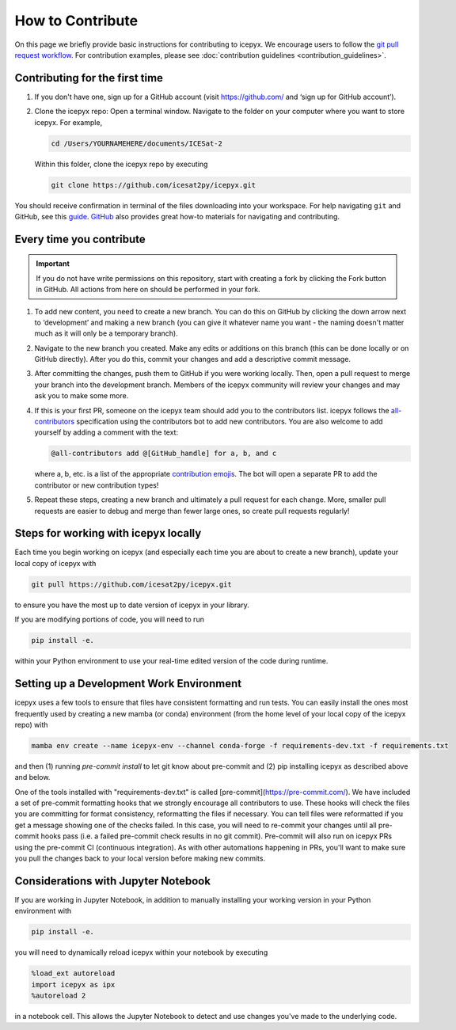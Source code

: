 .. _dev_guide_label:

How to Contribute
=================

On this page we briefly provide basic instructions for contributing to icepyx.
We encourage users to follow the `git pull request workflow <https://www.asmeurer.com/git-workflow/>`_.
For contribution examples, please see :doc:`contribution guidelines <contribution_guidelines>`.


Contributing for the first time
-------------------------------
1. If you don't have one, sign up for a GitHub account (visit https://github.com/ and ‘sign up for GitHub account’).

2. Clone the icepyx repo: Open a terminal window.
   Navigate to the folder on your computer where you want to store icepyx.
   For example,

   .. code-block:: shell

       cd /Users/YOURNAMEHERE/documents/ICESat-2

   Within this folder, clone the icepyx repo by executing

   .. code-block:: shell

       git clone https://github.com/icesat2py/icepyx.git

You should receive confirmation in terminal of the files downloading into your workspace.
For help navigating ``git`` and GitHub, see this `guide <https://the-turing-way.netlify.app/collaboration/github-novice/github-novice-firststeps.html?highlight=github%20account>`__.
`GitHub <https://docs.github.com/en>`_ also provides great how-to materials for navigating and contributing.


Every time you contribute
-------------------------

.. important::

    If you do not have write permissions on this repository, start with creating a fork by clicking the Fork button in GitHub.
    All actions from here on should be performed in your fork.

1. To add new content, you need to create a new branch.
   You can do this on GitHub by clicking the down arrow next to ‘development’ and making a new branch
   (you can give it whatever name you want - the naming doesn't matter much as it will only be a temporary branch).

2. Navigate to the new branch you created.
   Make any edits or additions on this branch (this can be done locally or on GitHub directly).
   After you do this, commit your changes and add a descriptive commit message.

3. After committing the changes, push them to GitHub if you were working locally.
   Then, open a pull request to merge your branch into the development branch.
   Members of the icepyx community will review your changes and may ask you to make some more.

4. If this is your first PR, someone on the icepyx team should add you to the contributors list.
   icepyx follows the `all-contributors <https://github.com/all-contributors/all-contributors>`_ specification using the contributors bot to add new contributors.
   You are also welcome to add yourself by adding a comment with the text:

   .. code-block:: none

       @all-contributors add @[GitHub_handle] for a, b, and c

   where a, b, etc. is a list of the appropriate `contribution emojis <https://allcontributors.org/docs/en/emoji-key>`_.
   The bot will open a separate PR to add the contributor or new contribution types!

5. Repeat these steps, creating a new branch and ultimately a pull request for each change.
   More, smaller pull requests are easier to debug and merge than fewer large ones, so create pull requests regularly!


Steps for working with icepyx locally
-------------------------------------

Each time you begin working on icepyx (and especially each time you are about to create a new branch),
update your local copy of icepyx with

.. code-block:: shell

    git pull https://github.com/icesat2py/icepyx.git

to ensure you have the most up to date version of icepyx in your library.


If you are modifying portions of code, you will need to run

.. code-block:: shell

    pip install -e.

within your Python environment to use your real-time edited version of the code during runtime.


Setting up a Development Work Environment
-----------------------------------------

icepyx uses a few tools to ensure that files have consistent formatting and run tests.
You can easily install the ones most frequently used by creating a new mamba (or conda)
environment (from the home level of your local copy of the icepyx repo) with

.. code-block:: shell

    mamba env create --name icepyx-env --channel conda-forge -f requirements-dev.txt -f requirements.txt

and then (1) running `pre-commit install` to let git know about pre-commit and
(2) pip installing icepyx as described above and below.

One of the tools installed with "requirements-dev.txt" is called [pre-commit](https://pre-commit.com/).
We have included a set of pre-commit formatting hooks that we strongly encourage all contributors to use.
These hooks will check the files you are committing for format consistency,
reformatting the files if necessary.
You can tell files were reformatted if you get a message showing one of the checks failed.
In this case, you will need to re-commit your changes until all pre-commit hooks pass
(i.e. a failed pre-commit check results in no git commit).
Pre-commit will also run on icepyx PRs using the pre-commit CI (continuous integration).
As with other automations happening in PRs,
you'll want to make sure you pull the changes back to your local version before making new commits.


Considerations with Jupyter Notebook
------------------------------------

If you are working in Jupyter Notebook, in addition to manually installing your working version in your Python environment with

.. code-block:: shell

    pip install -e.

you will need to dynamically reload icepyx within your notebook by executing

.. code-block:: python

    %load_ext autoreload
    import icepyx as ipx
    %autoreload 2

in a notebook cell.
This allows the Jupyter Notebook to detect and use changes you've made to the underlying code.
